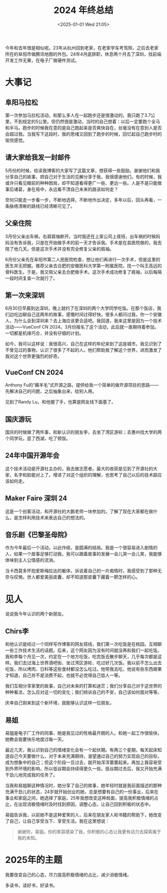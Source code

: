 #+TITLE: 2024 年终总结
#+DATE: <2025-01-01 Wed 21:05>
#+TAGS[]: 年终总结

今年和去年很是相似呢。23年从杭州回到老家，在老家学车考驾照，之后去老家所在的阜阳市做腾讯地图的外包。24年4月底辞职，休息两个月去了深圳，找前端开发工作无果，在电子厂做硬件测试。

* 大事记

** 阜阳马拉松

第一次参加马拉松活动，和那么多人在一起跑步还是很激动的。我只跑了3.7公里，不到规定的5公里。但仍然很是激动，当时的自己想着：以后一定要跑个全马和半马。跑步的时候我在意的是自己跑起来是否爽快自在，丝毫没有在意别人是否会超过我。当我写下这段时，我的思绪又回到了跑步的时候，回忆起自己跑步时的愉悦感觉。

** 请大家给我发一封邮件

5月份的时候，给读我博客的大家写了这篇文章，想获得一些鼓励。谢谢他们和我分享自己的故事，把自己对于生活的见解分享于我，我很感谢他们。有的时候，我或许只看见眼前的种种困局，却不知道看得更广一些、更远一些。人是不是只能做事后诸葛，身在局中，永远看不清自己未来的路该如何走？

奈何只能走一步看一步，不断地选择，不断地作出决定，多年以后，回头再看，一条脉络清晰的路线已经清晰可见了。

** 父亲住院

3月份父亲出车祸，右肩肩袖断开。当时我还在上家公司上夜班，出车祸的时候妈妈没有告诉我，只是在开始做手术的前一天才告诉我。手术是在县医院做的，我去陪了他几天。但是这次手术并没有完全修复父亲的肩袖。

6月份父亲先在阜阳市第二人民医院检查，想让他们再进行一次手术，但是这里的医生并无把握。推荐父亲去合肥的安徽医科大学第一附属医院，找一个叫王高远的骨科医生。于是，我又陪父亲去合肥做手术。这次手术成功修复了肩袖，以后每隔一段时间复查一次就行了。

** 第一次来深圳

6月30日早晨到达深圳，晚上就约了在深圳的两个大学同学吃饭。在那个饭店，我们边吃边聊自己这两年的故事，感慨时间过得好快。很多人都问过我，你一个安徽人，为什么会到深圳来？去上海应该更合适吧。我回道，我来这里是因为一个技术活动——VueConf CN 2024。3月份报名了这个活动，此后就一直期待着参加。一切都是机缘巧合，并没有仔细的计划。

如今，我可以这样说：我很高兴，自己在这样的年纪来到了这座城市。我见识到了不曾见过的事物，认识了很多了不起的人。他们帮助我了解这个世界，进而激发了我对这个世界更强烈的好奇。

** VueConf CN 2024

Anthony Fu的“薅羊毛”式开源之路，提供给我一个简单的做开源项目的思路——先解决自己的问题，之后抽象出来，给别人用。

见到了Randy Lu，和他握了手，也算是网友线下面基了。

** 国庆游玩

国庆的时候做了两件事，和新认识的朋友李，去坐了湾区游轮；去惠州找大学的两个同学玩，逛了西湖，吃了顿饭。

** 24年中国开源年会

这个技术活动是开源社主办的，我去做志愿者。最大的收获是见到了开源社的大家，名字和脸能对上了。增进了对这个组织的理解，也思考了自己以后的技术路应该如何走。

** Maker Faire 深圳 24

这是一个创客活动，和开源社的大鹏老师一块参加的。了解了现在大家都在做什么，是怎样利用技术来表达自己的想法的。

** 音乐剧《巴黎圣母院》

作为今年最后一个活动，以此作结，是圆满的结局。我是一个很容易进入剧情的人，如果一个故事足够打动我，我可以跟着故事的发展一会儿哭一会儿笑，我能够体味到主人公情感的流淌。

当卡西莫多怀抱爱斯梅拉达的躯体，诉说着自己的一片痴情时，我感受到了那种无奈与叹惋。世人都爱美丽皮囊，却不知道那皮囊下藏着一颗怎样的心。

* 见人

说说我今年认识的两个新朋友。

** Chirs李

和他认识是经过一个同样写作博客的网友搭线，我们第一次吃饭是在桃园。互相聊一些工作技术生活的话题。后来，这个网友因为没有时间就没再和我们一起吃饭。我和李每个月见一次，约定在一个地方吃饭，吃完饭去散步聊天，几乎每次都是这样。我们去过海上世界酒吧街、坐过湾区游轮、吃过好几次饭。我以前不怎么出去吃饭，所以烤肉、日料等这些食材都没怎么吃过。他带我去吃，他说有些东西翅果才知道，自己并不是消费不起，也就不必觉得自己低人一等。

我们互相分享家里的故事，自己对未来的打算和迷茫；我们分享自己对于这世界的种种看法，怎么应对这一切的变化；我们倾诉自己的不安，自己该如何面对等等。

庆幸自己刚来到这个新环境，就能够认识这样一位朋友。

** 易姐

易姐是电子厂工作的同事，她是我见过的性格最开朗的人。和她一起工作很愉快，她教会我要快乐地度过每一天。

最近几天，我认识到自己的情绪变化会有一个起伏期。有两三个星期，每天起床知道自己今天要做什么，对于未来充满期待，渴望通过自己的努力实现自己的目标，成为想象中的自己；但这个阶段一旦过去，就开始浑浑噩噩起来。再加上我容易受到外界环境的影响，所以低谷期会持续得更久一些。低谷期过去后，我又开始充满干劲儿地完成我的任务了。

当我和易姐聊这种情况时，她分享了自己的故事，她年轻时就是我前面描述的那种充满干劲儿的状态，24岁就开始创业的她，总是想要有自己的一份事业，后来在事业和家庭之间，她选择了家庭。25年我想改变这种局面，提高我积极情绪的占比，在出现消极情绪时及时找到原因，调整心态，让自己回到积极的状态中。

易姐告诉我，以前她不是这种爱笑的人，后来在朋友家人和书籍的帮助下，她改变了自己，让自己享受当下、享受生活。我在这里想说：

#+BEGIN_QUOTE
谢谢你，易姐。你的笑容感染了我，你积极的心态让我更有动力去探索属于我的未知。
#+END_QUOTE

* 2025年的主题

我要改变自己的心态，尽力提高积极情绪的占比，减少消极情绪。

多读书，读好书，好读书。
